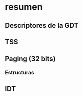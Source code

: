 #+LATEX_HEADER: \usepackage[margin=0.1in]{geometry}
#+OPTIONS: toc:nil
#+TITLE:

* resumen


** Descriptores de la GDT
#+ATTR_HTML: :width 50% :height 50% 
[[./imagenes/segment-descriptor.png]]

#+ATTR_HTML: :width 50% :height 50% 
[[./imagenes/code-and-data-segment-types.png]]

** TSS
#+ATTR_HTML: :width 50% :height 50% 
[[./imagenes/32bit-TSS.png]]

** Paging (32 bits)

*** Estructuras
#+ATTR_HTML: :width 50% :height 50% 
[[./imagenes/CR3-PDE-PTE.png]]




** IDT
